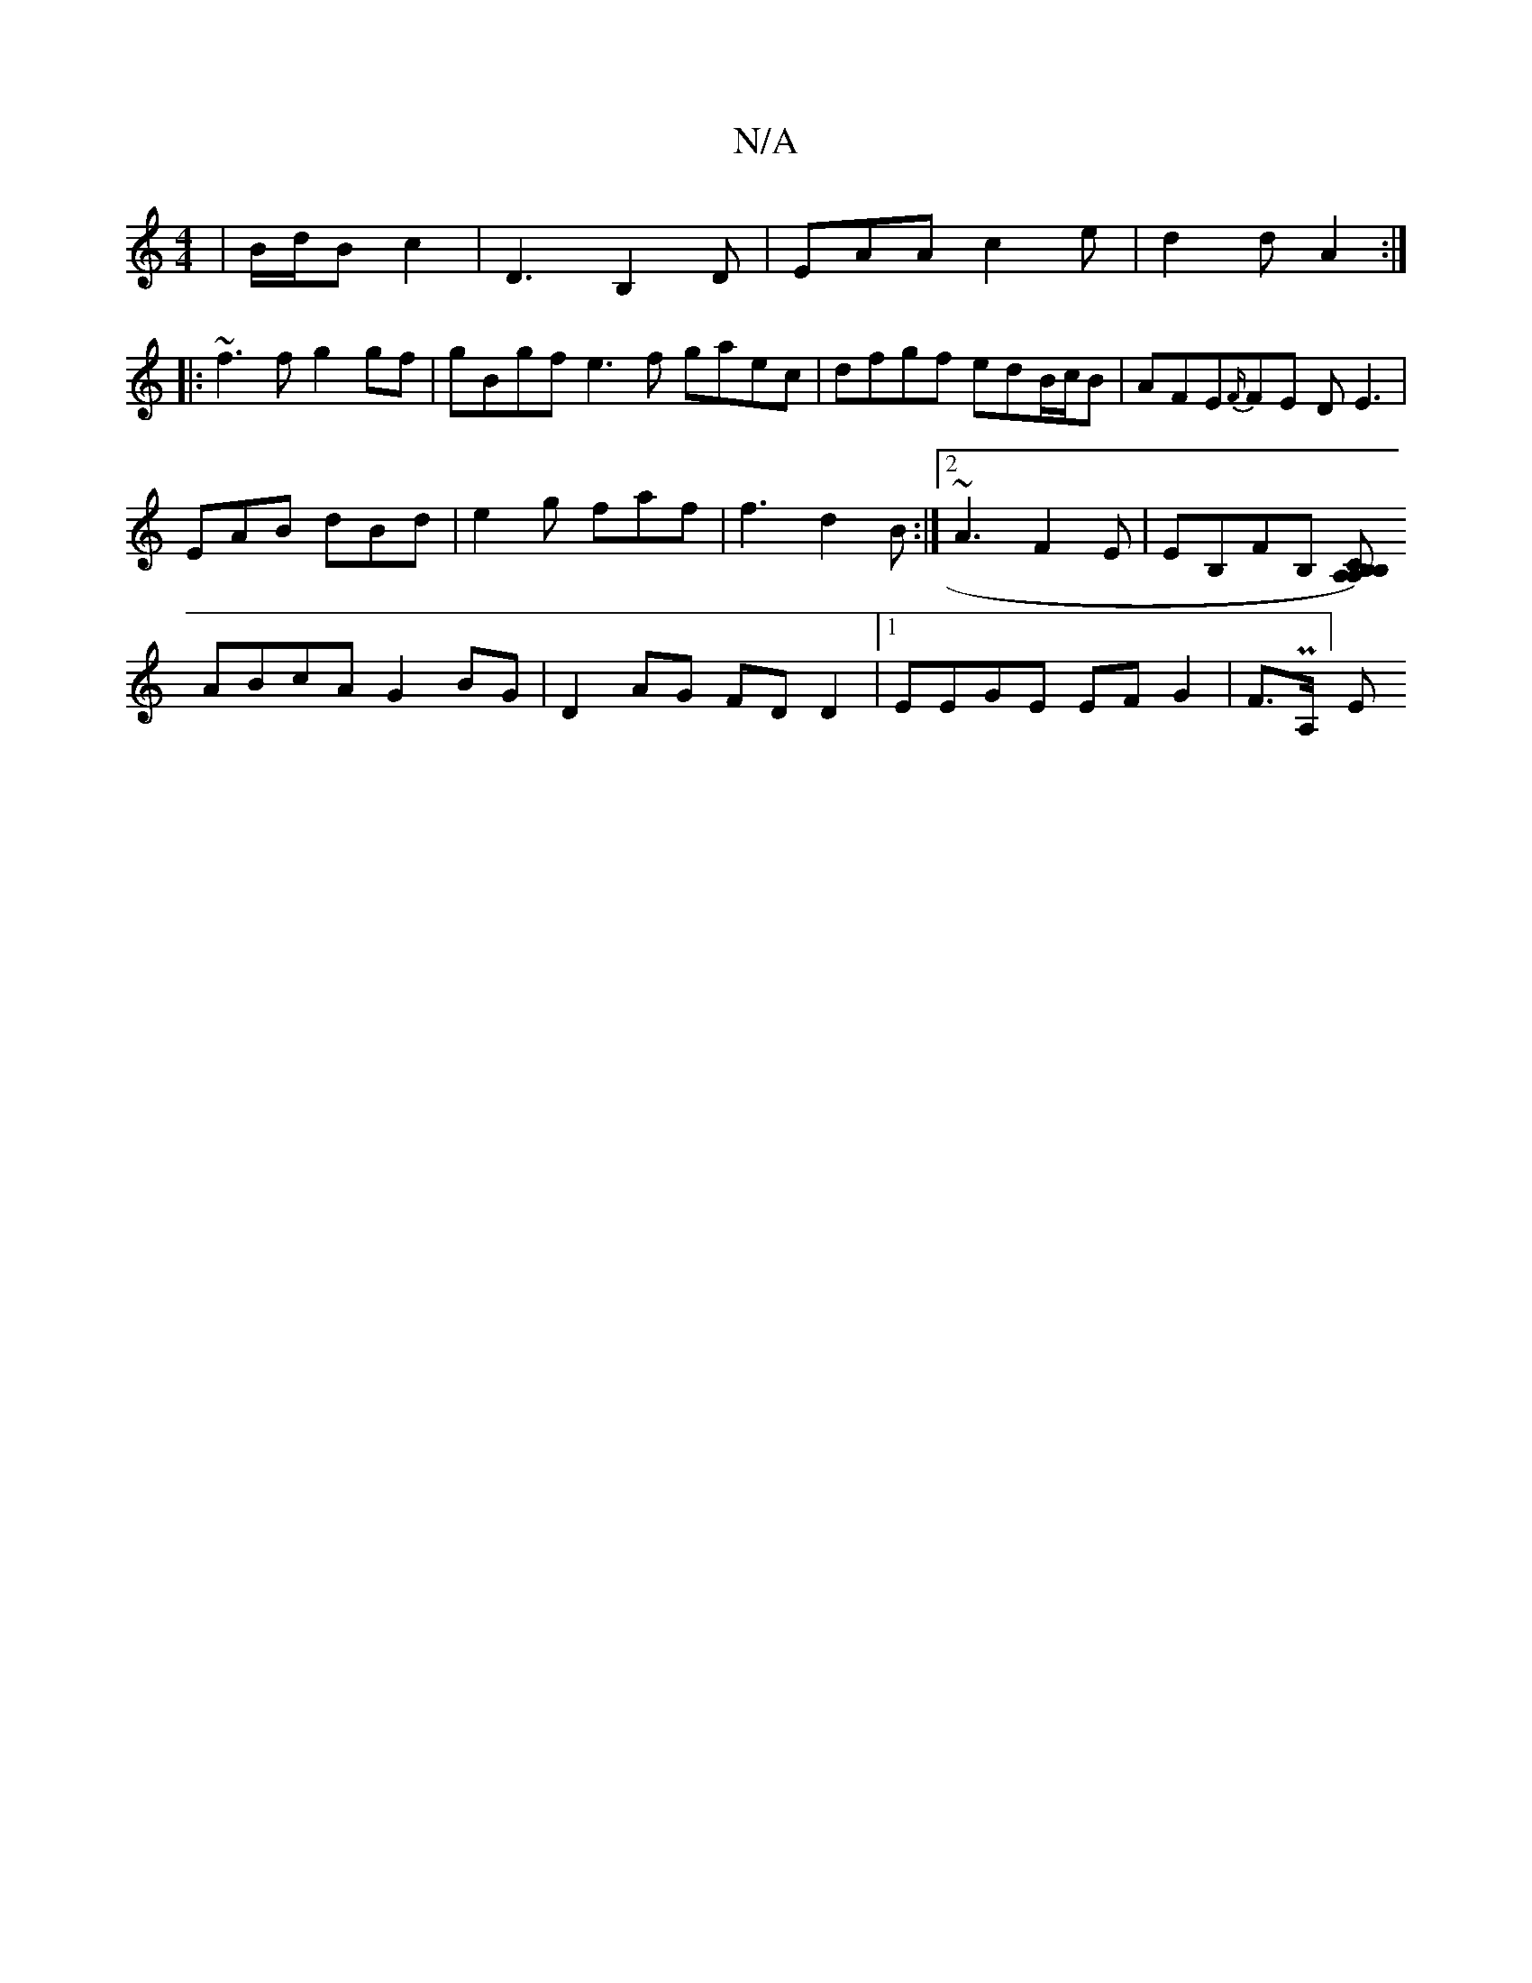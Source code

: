 X:1
T:N/A
M:4/4
R:N/A
K:Cmajor
 | B/2d/B c2 | D3B,2D|EAA c2e | d2d A2 :|
|:~f3f g2gf|gBgf e3f gaec|dfgf edB/c/B|AFE{F/}FE DE3|
EAB dBd |e2g faf |f3 d2B:|2 ~A3 F2E | EB,FB,1 [CA, A,)B,>B,|
ABcA G2 BG|D2AG FDD2 |1 EEGE EF G2|F>PA,]-E
